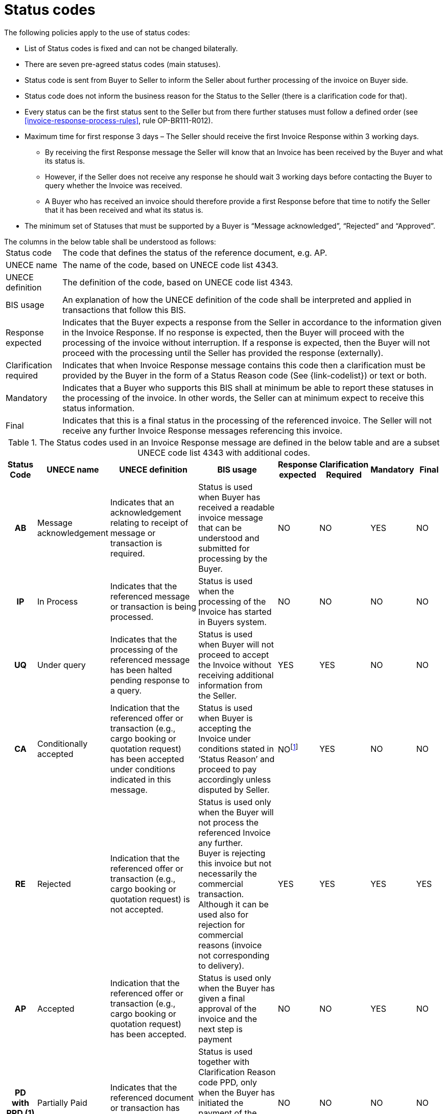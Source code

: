 [[status-codes-1]]
= Status codes

.The following policies apply to the use of status codes:
* List of Status codes is fixed and can not be changed bilaterally.
* There are seven pre-agreed status codes (main statuses).
* Status code is sent from Buyer to Seller to inform the Seller about further processing of the invoice on Buyer side.
* Status code does not inform the business reason for the Status to the Seller (there is a clarification code for that).
* Every status can be the first status sent to the Seller but from there further statuses must follow a defined order (see <<invoice-response-process-rules>>, rule OP-BR111-R012).
* Maximum time for first response 3 days – The Seller should receive the first Invoice Response within 3 working days.
** By receiving the first Response message the Seller will know that an Invoice has been received by the Buyer and what its status is.
** However, if the Seller does not receive any response he should wait 3 working days before contacting the Buyer to query whether the Invoice was received.
** A Buyer who has received an invoice should therefore provide a first Response before that time to notify the Seller that it has been received and what its status is.
* The minimum set of Statuses that must be supported by a Buyer is “Message acknowledged”, “Rejected” and “Approved”.


.The columns in the below table shall be understood as follows:
[horizontal]
Status code:: The code that defines the status of the reference document, e.g. AP.

UNECE name:: The name of the code, based on UNECE code list 4343.

UNECE definition:: The definition of the code, based on UNECE code list 4343.

BIS usage:: An explanation of how the UNECE definition of the code shall be interpreted and applied in transactions that follow this BIS.

Response expected::
Indicates that the Buyer expects a response from the Seller in accordance to the information given in the Invoice Response.
If no response is expected, then the Buyer will proceed with the processing of the invoice without interruption.
If a response is expected, then the Buyer will not proceed with the processing until the Seller has provided the response (externally).

Clarification required:: Indicates that when Invoice Response message contains this code then a clarification must be provided by the Buyer in the form of a Status Reason code (See {link-codelist}) or text or both.

Mandatory::
Indicates that a Buyer who supports this BIS shall at minimum be able to report these statuses in the processing of the invoice.
In other words, the Seller can at minimum expect to receive this status information.

Final::
Indicates that this is a final status in the processing of the referenced invoice.
The Seller will not receive any further Invoice Response messages referencing this invoice.

.The Status codes used in an Invoice Response message are defined in the below table and are a subset UNECE code list 4343 with additional codes.
[cols="1h,1,3,3,1,1,1,1",options="header"]
|====
|Status Code
|UNECE name
|UNECE definition
|BIS usage
|Response expected
|Clarification Required
|Mandatory
|Final
|AB |Message acknowledgement |Indicates that an acknowledgement relating to receipt of message or transaction is required. |Status is used when Buyer has received a readable invoice message that can be understood and submitted for processing by the Buyer. |NO |NO |YES |NO
|IP |In Process |Indicates that the referenced message or transaction is being processed. |Status is used when the processing of the Invoice has started in Buyers system. |NO |NO |NO |NO
|UQ |Under query |Indicates that the processing of the referenced message has been halted pending response to a query. |Status is used when Buyer will not proceed to accept the Invoice without receiving additional information from the Seller. |YES |YES |NO |NO
|CA |Conditionally accepted |Indication that the referenced offer or transaction (e.g., cargo booking or quotation request) has been accepted under conditions indicated in this message. |Status is used when Buyer is accepting the Invoice under conditions stated in ‘Status Reason’ and proceed to pay accordingly unless disputed by Seller. |NOfootnote:[When an invoice is conditionally accepted (CA) the Buyer will proceed with the processing according to the conditions it has stated.
The Seller may still respond externally if he has comments or objections to the conditions given.] |YES |NO |NO
|RE |Rejected |Indication that the referenced offer or transaction (e.g., cargo booking or quotation request) is not accepted. |Status is used only when the Buyer will not process the referenced Invoice any further. +
Buyer is rejecting this invoice but not necessarily the commercial transaction.
Although it can be used also for rejection for commercial reasons (invoice not corresponding to delivery). |YES |YES |YES |YES
|AP |Accepted |Indication that the referenced offer or transaction (e.g., cargo booking or quotation request) has been accepted. |Status is used only when the Buyer has given a final approval of the invoice and the next step is payment |NO |NO |YES |NO
|PD with PPD (1) |Partially Paid |Indicates that the referenced document or transaction has been partially paid. |Status is used together with Clarification Reason code PPD, only when the Buyer has initiated the payment of the invoice without having paid the accepted amount in full. |NO |NO |NO |NO
|PD |Fully Paid |Indicates that the referenced document or transaction has been paid. |Status is used only when the Buyer has initiated the payment of the invoice. |NO |NO |NO |YES

|====

(1) Status code PD (Paid) together with Clarification Reason code PPD (Partially Paid) is the case when an invoice is partially paid with the intention of later paying the full invoice amount as was accepted.

The sequence of the status codes is fixed to allow the Seller, as receiver of the Invoice Response message, to advance the status of the invoice in his systems in an orderly way. See <<invoice-response-process-rules>>.
This requires the Buyer to be conservative in reporting status and only advance an invoice when the status is reasonably certain.

The status of an invoice must advance in the following sequence, but any status may be the first one used or may be omitted.

1.  AB – Message acknowledgement
2.  IP – In process
3.  UQ – Under query (may be repeated before moving forward)
4.  CA – Conditionally accepted
5.  RE – Rejected
6.  AP – Accepted
7.  PD – Paid, can be in steps, partially paid and then paid.

.Examples of status advancement:
====
1.  If an invoice is paid right after being received, the Buyer can report with a single Invoice Response using the code PD.
2.  If an invoice has been put under query then following the response from the Seller, the Buyer may advance it to any of the following codes:
[horizontal]
 CA:: conditionally accepted
 RE:: Rejected
 AP:: Accepted
 PD:: Paid
====

Deviations from this sequence must be handled manually between the trading parties.
As example, if a Buyer has stated that an invoice has been accepted they can not later send an Invoice Response indicating that it is under query or rejected.
This does however not prohibit the Buyer from changing his decision, but he must report that to the Seller by other means than by using an Invoice Response.

The fixed order simplifies the automation of the processing for the receiver of the Invoice Response.
